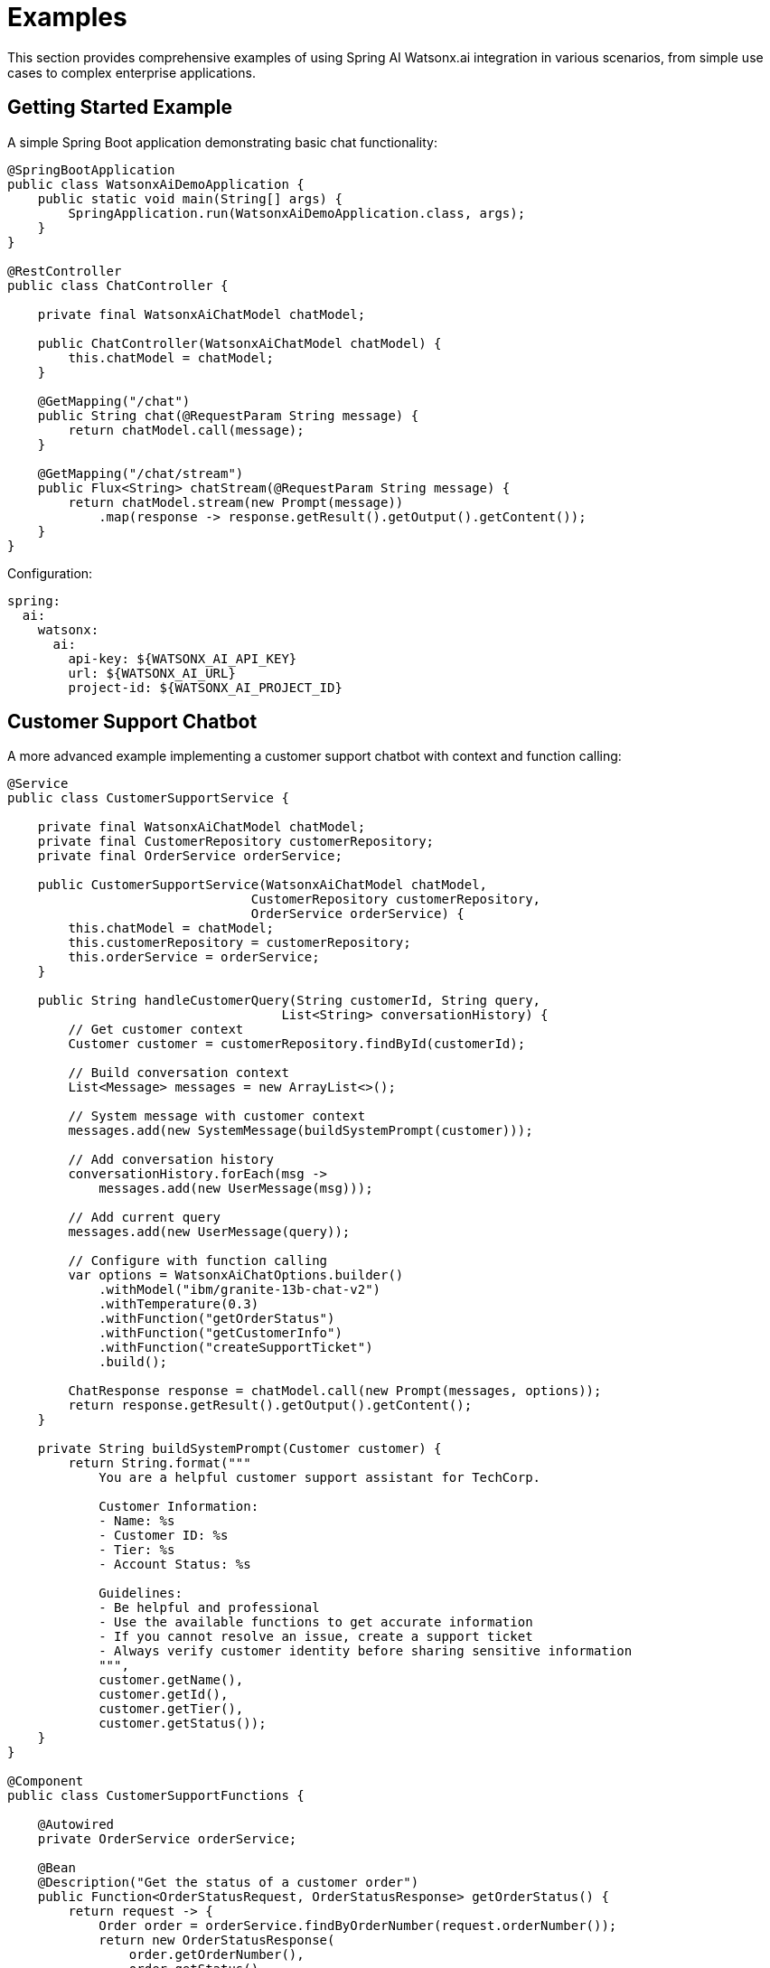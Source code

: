 = Examples

This section provides comprehensive examples of using Spring AI Watsonx.ai integration in various scenarios, from simple use cases to complex enterprise applications.

== Getting Started Example

A simple Spring Boot application demonstrating basic chat functionality:

[source,java]
----
@SpringBootApplication
public class WatsonxAiDemoApplication {
    public static void main(String[] args) {
        SpringApplication.run(WatsonxAiDemoApplication.class, args);
    }
}

@RestController
public class ChatController {

    private final WatsonxAiChatModel chatModel;

    public ChatController(WatsonxAiChatModel chatModel) {
        this.chatModel = chatModel;
    }

    @GetMapping("/chat")
    public String chat(@RequestParam String message) {
        return chatModel.call(message);
    }

    @GetMapping("/chat/stream")
    public Flux<String> chatStream(@RequestParam String message) {
        return chatModel.stream(new Prompt(message))
            .map(response -> response.getResult().getOutput().getContent());
    }
}
----

Configuration:

[source,yaml]
----
spring:
  ai:
    watsonx:
      ai:
        api-key: ${WATSONX_AI_API_KEY}
        url: ${WATSONX_AI_URL}
        project-id: ${WATSONX_AI_PROJECT_ID}
----

== Customer Support Chatbot

A more advanced example implementing a customer support chatbot with context and function calling:

[source,java]
----
@Service
public class CustomerSupportService {

    private final WatsonxAiChatModel chatModel;
    private final CustomerRepository customerRepository;
    private final OrderService orderService;

    public CustomerSupportService(WatsonxAiChatModel chatModel, 
                                CustomerRepository customerRepository,
                                OrderService orderService) {
        this.chatModel = chatModel;
        this.customerRepository = customerRepository;
        this.orderService = orderService;
    }

    public String handleCustomerQuery(String customerId, String query, 
                                    List<String> conversationHistory) {
        // Get customer context
        Customer customer = customerRepository.findById(customerId);
        
        // Build conversation context
        List<Message> messages = new ArrayList<>();
        
        // System message with customer context
        messages.add(new SystemMessage(buildSystemPrompt(customer)));
        
        // Add conversation history
        conversationHistory.forEach(msg -> 
            messages.add(new UserMessage(msg)));
        
        // Add current query
        messages.add(new UserMessage(query));

        // Configure with function calling
        var options = WatsonxAiChatOptions.builder()
            .withModel("ibm/granite-13b-chat-v2")
            .withTemperature(0.3)
            .withFunction("getOrderStatus")
            .withFunction("getCustomerInfo")
            .withFunction("createSupportTicket")
            .build();

        ChatResponse response = chatModel.call(new Prompt(messages, options));
        return response.getResult().getOutput().getContent();
    }

    private String buildSystemPrompt(Customer customer) {
        return String.format("""
            You are a helpful customer support assistant for TechCorp.
            
            Customer Information:
            - Name: %s
            - Customer ID: %s
            - Tier: %s
            - Account Status: %s
            
            Guidelines:
            - Be helpful and professional
            - Use the available functions to get accurate information
            - If you cannot resolve an issue, create a support ticket
            - Always verify customer identity before sharing sensitive information
            """, 
            customer.getName(),
            customer.getId(),
            customer.getTier(),
            customer.getStatus());
    }
}

@Component
public class CustomerSupportFunctions {

    @Autowired
    private OrderService orderService;

    @Bean
    @Description("Get the status of a customer order")
    public Function<OrderStatusRequest, OrderStatusResponse> getOrderStatus() {
        return request -> {
            Order order = orderService.findByOrderNumber(request.orderNumber());
            return new OrderStatusResponse(
                order.getOrderNumber(),
                order.getStatus(),
                order.getEstimatedDelivery(),
                order.getTrackingNumber()
            );
        };
    }

    @Bean
    @Description("Create a support ticket for customer issues")
    public Function<SupportTicketRequest, SupportTicketResponse> createSupportTicket() {
        return request -> {
            String ticketId = supportTicketService.createTicket(
                request.customerId(),
                request.issue(),
                request.priority()
            );
            return new SupportTicketResponse(ticketId, "Ticket created successfully");
        };
    }

    public record OrderStatusRequest(String orderNumber) {}
    public record OrderStatusResponse(String orderNumber, String status, 
                                    LocalDate estimatedDelivery, String trackingNumber) {}
    
    public record SupportTicketRequest(String customerId, String issue, String priority) {}
    public record SupportTicketResponse(String ticketId, String message) {}
}
----

== Document Analysis Service

An example using embedding models for document similarity and chat models for analysis:

[source,java]
----
@Service
public class DocumentAnalysisService {

    private final WatsonxAiChatModel chatModel;
    private final WatsonxAiEmbeddingModel embeddingModel;
    private final DocumentRepository documentRepository;

    public DocumentAnalysisService(WatsonxAiChatModel chatModel,
                                 WatsonxAiEmbeddingModel embeddingModel,
                                 DocumentRepository documentRepository) {
        this.chatModel = chatModel;
        this.embeddingModel = embeddingModel;
        this.documentRepository = documentRepository;
    }

    public DocumentAnalysisResult analyzeDocument(String documentContent) {
        // Generate summary using chat model
        String summary = generateSummary(documentContent);
        
        // Extract key topics
        List<String> keyTopics = extractKeyTopics(documentContent);
        
        // Find similar documents using embeddings
        List<Document> similarDocuments = findSimilarDocuments(documentContent);
        
        // Generate insights
        String insights = generateInsights(documentContent, summary, similarDocuments);
        
        return new DocumentAnalysisResult(summary, keyTopics, similarDocuments, insights);
    }

    private String generateSummary(String content) {
        var options = WatsonxAiChatOptions.builder()
            .withModel("ibm/granite-13b-chat-v2")
            .withTemperature(0.3)
            .withMaxNewTokens(500)
            .build();

        String prompt = String.format("""
            Please provide a concise summary of the following document.
            Focus on the main points, key findings, and important conclusions.
            
            Document:
            %s
            
            Summary:
            """, content);

        return chatModel.call(new Prompt(prompt, options));
    }

    private List<String> extractKeyTopics(String content) {
        var options = WatsonxAiChatOptions.builder()
            .withModel("ibm/granite-13b-chat-v2")
            .withTemperature(0.2)
            .withMaxNewTokens(200)
            .build();

        String prompt = String.format("""
            Extract the key topics from this document.
            Return only the topics as a comma-separated list.
            
            Document:
            %s
            
            Key topics:
            """, content);

        String response = chatModel.call(new Prompt(prompt, options));
        return Arrays.stream(response.split(","))
            .map(String::trim)
            .collect(Collectors.toList());
    }

    private List<Document> findSimilarDocuments(String content) {
        // Generate embedding for the input document
        List<Double> contentEmbedding = embeddingModel.embed(content);
        
        // Get all document embeddings from repository
        List<Document> allDocuments = documentRepository.findAll();
        
        // Calculate similarities and return top matches
        return allDocuments.stream()
            .map(doc -> {
                List<Double> docEmbedding = parseEmbedding(doc.getEmbedding());
                double similarity = calculateCosineSimilarity(contentEmbedding, docEmbedding);
                return new ScoredDocument(doc, similarity);
            })
            .sorted((a, b) -> Double.compare(b.getScore(), a.getScore()))
            .limit(5)
            .map(ScoredDocument::getDocument)
            .collect(Collectors.toList());
    }

    private String generateInsights(String content, String summary, 
                                  List<Document> similarDocuments) {
        String similarDocsContext = similarDocuments.stream()
            .map(doc -> "- " + doc.getTitle() + ": " + doc.getSummary())
            .collect(Collectors.joining("\n"));

        var options = WatsonxAiChatOptions.builder()
            .withModel("ibm/granite-13b-chat-v2")
            .withTemperature(0.4)
            .withMaxNewTokens(800)
            .build();

        String prompt = String.format("""
            Based on the document summary and similar documents, provide insights about:
            1. Trends and patterns
            2. Unique aspects of this document
            3. Recommendations for further analysis
            
            Document Summary:
            %s
            
            Similar Documents:
            %s
            
            Insights:
            """, summary, similarDocsContext);

        return chatModel.call(new Prompt(prompt, options));
    }

    // Helper method for cosine similarity calculation
    private double calculateCosineSimilarity(List<Double> a, List<Double> b) {
        double dotProduct = 0.0;
        double normA = 0.0;
        double normB = 0.0;
        
        for (int i = 0; i < a.size(); i++) {
            dotProduct += a.get(i) * b.get(i);
            normA += Math.pow(a.get(i), 2);
            normB += Math.pow(b.get(i), 2);
        }
        
        return dotProduct / (Math.sqrt(normA) * Math.sqrt(normB));
    }
}
----

== Batch Processing Example

Processing large volumes of documents using Spring Batch and Watsonx.ai:

[source,java]
----
@Configuration
@EnableBatchProcessing
public class DocumentProcessingBatchConfig {

    @Autowired
    private WatsonxAiChatModel chatModel;

    @Bean
    public Job documentProcessingJob(JobRepository jobRepository, 
                                   Step documentProcessingStep) {
        return new JobBuilder("documentProcessingJob", jobRepository)
            .start(documentProcessingStep)
            .build();
    }

    @Bean
    public Step documentProcessingStep(JobRepository jobRepository,
                                     PlatformTransactionManager transactionManager,
                                     ItemReader<Document> reader,
                                     ItemProcessor<Document, ProcessedDocument> processor,
                                     ItemWriter<ProcessedDocument> writer) {
        return new StepBuilder("documentProcessingStep", jobRepository)
            .<Document, ProcessedDocument>chunk(10, transactionManager)
            .reader(reader)
            .processor(processor)
            .writer(writer)
            .build();
    }

    @Bean
    @StepScope
    public FlatFileItemReader<Document> documentReader() {
        return new FlatFileItemReaderBuilder<Document>()
            .name("documentReader")
            .resource(new ClassPathResource("documents.csv"))
            .delimited()
            .names("id", "title", "content", "category")
            .targetType(Document.class)
            .build();
    }

    @Bean
    public ItemProcessor<Document, ProcessedDocument> documentProcessor() {
        return new DocumentProcessor(chatModel);
    }

    @Bean
    public ItemWriter<ProcessedDocument> documentWriter() {
        return new JdbcBatchItemWriterBuilder<ProcessedDocument>()
            .dataSource(dataSource)
            .sql("INSERT INTO processed_documents (id, title, summary, sentiment, category) " +
                 "VALUES (:id, :title, :summary, :sentiment, :category)")
            .beanMapped()
            .build();
    }
}

@Component
public class DocumentProcessor implements ItemProcessor<Document, ProcessedDocument> {

    private final WatsonxAiChatModel chatModel;

    public DocumentProcessor(WatsonxAiChatModel chatModel) {
        this.chatModel = chatModel;
    }

    @Override
    public ProcessedDocument process(Document document) throws Exception {
        // Generate summary
        String summary = generateSummary(document.getContent());
        
        // Analyze sentiment
        String sentiment = analyzeSentiment(document.getContent());
        
        // Categorize document
        String category = categorizeDocument(document.getContent());
        
        return new ProcessedDocument(
            document.getId(),
            document.getTitle(),
            summary,
            sentiment,
            category
        );
    }

    private String generateSummary(String content) {
        var options = WatsonxAiChatOptions.builder()
            .withModel("ibm/granite-13b-chat-v2")
            .withTemperature(0.3)
            .withMaxNewTokens(200)
            .build();

        String prompt = "Summarize this document in 2-3 sentences:\n" + content;
        return chatModel.call(new Prompt(prompt, options));
    }

    private String analyzeSentiment(String content) {
        var options = WatsonxAiChatOptions.builder()
            .withModel("ibm/granite-13b-chat-v2")
            .withTemperature(0.1)
            .withMaxNewTokens(10)
            .build();

        String prompt = "Analyze the sentiment of this text. " +
                       "Respond with only: positive, negative, or neutral.\n" + content;
        return chatModel.call(new Prompt(prompt, options));
    }

    private String categorizeDocument(String content) {
        var options = WatsonxAiChatOptions.builder()
            .withModel("ibm/granite-13b-chat-v2")
            .withTemperature(0.2)
            .withMaxNewTokens(20)
            .build();

        String prompt = "Categorize this document into one of: " +
                       "technology, business, science, politics, sports, entertainment.\n" + content;
        return chatModel.call(new Prompt(prompt, options));
    }
}
----

== Reactive Streaming Example

Using Spring WebFlux for real-time AI-powered chat:

[source,java]
----
@RestController
public class StreamingChatController {

    private final WatsonxAiChatModel chatModel;

    public StreamingChatController(WatsonxAiChatModel chatModel) {
        this.chatModel = chatModel;
    }

    @GetMapping(value = "/stream/chat", produces = MediaType.TEXT_EVENT_STREAM_VALUE)
    public Flux<ServerSentEvent<String>> streamChat(@RequestParam String message) {
        return chatModel.stream(new Prompt(message))
            .map(response -> response.getResult().getOutput().getContent())
            .map(content -> ServerSentEvent.<String>builder()
                .data(content)
                .build());
    }

    @PostMapping(value = "/stream/conversation", produces = MediaType.TEXT_EVENT_STREAM_VALUE)
    public Flux<ServerSentEvent<ConversationResponse>> streamConversation(
            @
